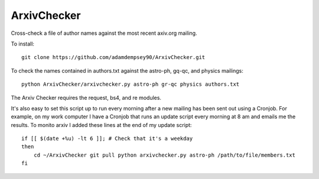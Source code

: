 ArxivChecker
============

Cross-check a file of author names against the most recent axiv.org
mailing.

To install::

  git clone https://github.com/adamdempsey90/ArxivChecker.git

To check the names contained in authors.txt against the astro-ph, gq-qc, and
physics mailings:: 

  python ArxivChecker/arxivchecker.py astro-ph gr-qc physics authors.txt

The Arxiv Checker requires the request, bs4, and re modules.

It's also easy to set this script up to run every morning after a new mailing has been sent out using a Cronjob. For example, on my work computer I have a Cronjob that runs an update script every morning at 8 am and emails me the results. To monito arxiv I added these lines at the end of my update script::
  
    if [[ $(date +%u) -lt 6 ]]; # Check that it's a weekday
    then 
        cd ~/ArxivChecker git pull python arxivchecker.py astro-ph /path/to/file/members.txt 
    fi
